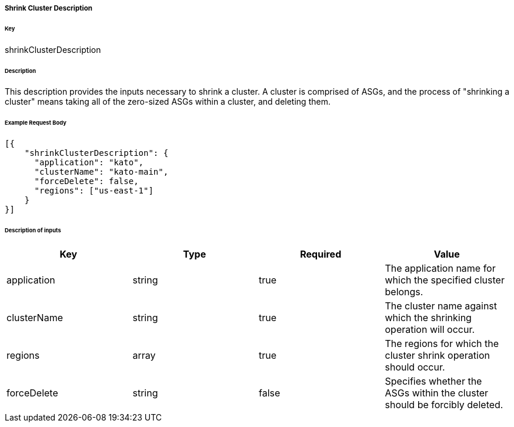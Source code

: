 ===== Shrink Cluster Description

====== Key

+shrinkClusterDescription+

====== Description

This description provides the inputs necessary to shrink a cluster. A cluster is comprised of ASGs, and the process of "shrinking a cluster" means taking all of the zero-sized ASGs within a cluster, and deleting them.

====== Example Request Body
[source,javascript]
----
[{
    "shrinkClusterDescription": {
      "application": "kato",
      "clusterName": "kato-main",
      "forceDelete": false,
      "regions": ["us-east-1"]
    }
}]
----

====== Description of inputs

[width="100%",frame="topbot",options="header,footer"]
|======================
|Key               | Type   | Required | Value
|application       | string | true     | The application name for which the specified cluster belongs.
|clusterName       | string | true     | The cluster name against which the shrinking operation will occur.
|regions           | array  | true     | The regions for which the cluster shrink operation should occur.
|forceDelete       | string | false    | Specifies whether the ASGs within the cluster should be forcibly deleted.
|======================
